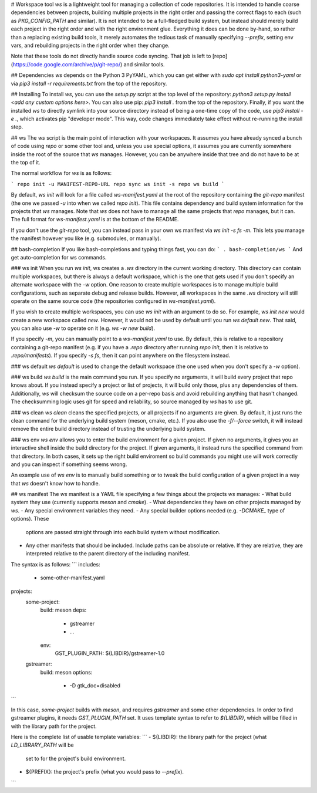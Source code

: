 # Workspace tool
`ws` is a lightweight tool for managing a collection of code repositories. It is
intended to handle coarse dependencies between projects, building multiple
projects in the right order and passing the correct flags to each (such as
`PKG_CONFIG_PATH` and similar). It is not intended to be a full-fledged build
system, but instead should merely build each project in the right order and with
the right environment glue. Everything it does can be done by-hand, so rather
than a replacing existing build tools, it merely automates the tedious task of
manually specifying `--prefix`, setting env vars, and rebuilding projects in the
right order when they change.

Note that these tools do not directly handle source code syncing. That job is
left to [repo](https://code.google.com/archive/p/git-repo/) and similar tools.

## Dependencies
`ws` depends on the Python 3 PyYAML, which you can get either with `sudo apt
install python3-yaml` or via `pip3 install -r requirements.txt` from the top of
the repository.

## Installing
To install `ws`, you can use the `setup.py` script at the top level of the
repository: `python3 setup.py install <add any custom options here>`. You can
also use pip: `pip3 install .` from the top of the repository. Finally, if you
want the installed `ws` to directly symlink into your source directory instead
of being a one-time copy of the code, use `pip3 install -e .`, which activates
pip "developer mode". This way, code changes immediately take effect without
re-running the install step.

## ws
The `ws` script is the main point of interaction with your workspaces. It
assumes you have already synced a bunch of code using `repo` or some other tool
and, unless you use special options, it assumes you are currently somewhere
inside the root of the source that `ws` manages. However, you can be anywhere
inside that tree and do not have to be at the top of it.

The normal workflow for `ws` is as follows:

```
repo init -u MANIFEST-REPO-URL
repo sync
ws init -s repo
ws build
```

By default, `ws init` will look for a file called `ws-manifest.yaml` at the root
of the repository containing the `git-repo` manifest (the one we passed `-u`
into when we called `repo init`). This file contains dependency and build system
information for the projects that `ws` manages. Note that `ws` does not have to
manage all the same projects that `repo` manages, but it can. The full format
for `ws-manifest.yaml` is at the bottom of the README.

If you don't use the `git-repo` tool, you can instead pass in your own ws
manifest via `ws init -s fs -m`. This lets you manage the manifest however you
like (e.g. submodules, or manually).

## bash-completion
If you like bash-completions and typing things fast, you can do:
```
. bash-completion/ws
```
And get auto-completion for ws commands.

### ws init
When you run `ws init`, ws creates a `.ws` directory in the current working
directory. This directory can contain multiple workspaces, but there is always
a default workspace, which is the one that gets used if you don't specify an
alternate workspace with the `-w` option. One reason to create multiple
workspaces is to manage multiple build configurations, such as separate debug
and release builds. However, all workspaces in the same `.ws` directory will
still operate on the same source code (the repositories configured in
`ws-manifest.yaml`).

If you wish to create multiple workspaces, you can use `ws init` with an
argument to do so. For example, `ws init new` would create a new workspace
called `new`. However, it would not be used by default until you run `ws
default new`. That said, you can also use `-w` to operate on it (e.g. `ws -w
new build`).

If you specify `-m`, you can manually point to a `ws-manifest.yaml` to use. By
default, this is relative to a repository containing a git-repo manifest (e.g.
if you have a `.repo` directory after running `repo init`, then it is relative
to `.repo/manifests`). If you specify `-s fs`, then it can point
anywhere on the filesystem instead.

### ws default
`ws default` is used to change the default workspace (the one used when you
don't specify a `-w` option).

### ws build
`ws build` is the main command you run. If you specify no arguments, it will
build every project that repo knows about. If you instead specify a project or
list of projects, it will build only those, plus any dependencies of them.
Additionally, `ws` will checksum the source code on a per-repo basis and avoid
rebuilding anything that hasn't changed. The checksumming logic uses git for
speed and reliability, so source managed by `ws` has to use git.

### ws clean
`ws clean` cleans the specified projects, or all projects if no arguments
are given. By default, it just runs the clean command for the underlying build
system (meson, cmake, etc.). If you also use the `-f/--force` switch, it will
instead remove the entire build directory instead of trusting the underlying
build system.

### ws env
`ws env` allows you to enter the build environment for a given project. If given
no arguments, it gives you an interactive shell inside the build directory for
the project. If given arguments, it instead runs the specified command from that
directory. In both cases, it sets up the right build enviroment so build
commands you might use will work correctly and you can inspect if something
seems wrong.

An example use of `ws env` is to manually build something or to tweak the build
configuration of a given project in a way that `ws` doesn't know how to handle.

## ws manifest
The `ws` manifest is a YAML file specifying a few things about the projects `ws`
manages:
- What build system they use (currently supports `meson` and `cmake`).
- What dependencies they have on other projects managed by `ws`.
- Any special environment variables they need.
- Any special builder options needed (e.g. `-DCMAKE_` type of options). These
  options are passed straight through into each build system without
  modification.
- Any other manifests that should be included. Include paths can be absolute or
  relative. If they are relative, they are interpreted relative to the parent
  directory of the including manifest.

The syntax is as follows:
```
includes:
    - some-other-manifest.yaml

projects:
    some-project:
        build: meson
        deps:
            - gstreamer
            - ...
        env:
            GST_PLUGIN_PATH: ${LIBDIR}/gstreamer-1.0

    gstreamer:
        build: meson
        options:
            - -D gtk_doc=disabled
```

In this case, `some-project` builds with `meson`, and requires `gstreamer` and
some other dependencies. In order to find gstreamer plugins, it needs
`GST_PLUGIN_PATH` set. It uses template syntax to refer to `${LIBDIR}`, which will
be filled in with the library path for the project.

Here is the complete list of usable template variables:
```
- ${LIBDIR}: the library path for the project (what `LD_LIBRARY_PATH` will be
  set to for the project's build environment.
- ${PREFIX}: the project's prefix (what you would pass to `--prefix`).
```


